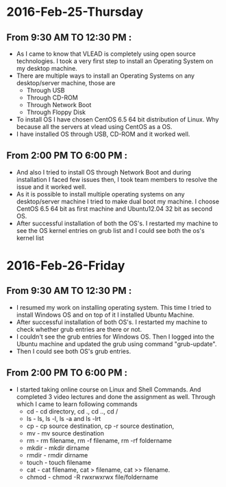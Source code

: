 * 2016-Feb-25-Thursday
** From 9:30 AM TO 12:30 PM :
  - As I came to know that VLEAD is completely using open source
    technologies. I took a very first step to install an Operating System on my
    desktop machine.
  - There are multiple ways to install an Operating Systems on any
    desktop/server machine, those are 
    + Through USB
    + Through CD-ROM
    + Through Network Boot
    + Through Floppy Disk
  - To install OS I have chosen CentOS 6.5 64 bit distribution of Linux. Why because
    all the servers at vlead using CentOS as a OS.
  - I have installed OS through USB, CD-ROM and it worked well.

** From 2:00 PM TO 6:00 PM :

 -  And also I tried to install OS through Network Boot and  during installation I faced
    few issues then, I took team members to
    resolve the issue and it worked well.
 -  As it is possible to install multiple operating systems on any desktop/server
    machine I tried to make dual boot my machine. I choose CentOS 6.5 64 bit as
    first machine and Ubuntu12.04 32 bit as second OS.
 -  After successful installation of both the OS's. I restarted my machine to
    see the OS kernel entries on grub list and I could see both the os's kernel
    list
 
* 2016-Feb-26-Friday
** From 9:30 AM TO 12:30 PM :
  - I resumed my work on installing operating system. This time I tried to
    install Windows OS and on top of it I installed Ubuntu Machine.
  - After successful installation of both OS's. I restarted my machine to check
    whether grub entries are there or not.
  - I couldn't see the grub entries for Windows OS. Then I logged into the
    Ubuntu machine and updated the grub using command "grub-update".
  - Then I could see both OS's grub entries.

** From 2:00 PM TO 6:00 PM :
  - I started taking online course on Linux and Shell Commands. And completed 3
    video lectures and done the assignment as well. Through which I came to learn following commands
    + cd - cd directory, cd ., cd .., cd /
    + ls - ls, ls -l, ls -a and ls -lrt
    + cp - cp source destination, cp -r source destination,
    + mv - mv source destination
    + rm - rm filename, rm -f filename, rm -rf foldername
    + mkdir - mkdir dirname
    + rmdir - rmdir dirname
    + touch - touch filename
    + cat -  cat filename, cat > filename, cat >> filename.
    + chmod - chmod -R rwxrwxrwx file/foldername
